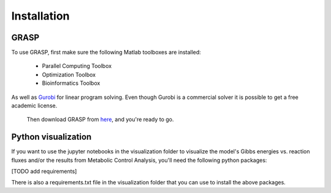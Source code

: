 Installation
=================

GRASP
-------------------------------


To use GRASP, first make sure the following Matlab toolboxes are installed:

 - Parallel Computing Toolbox
 - Optimization Toolbox
 - Bioinformatics Toolbox

As well as `Gurobi <https://www.gurobi.com/>`_ for linear program solving. 
Even though Gurobi is a commercial solver it is possible to get a free academic license.

 
 Then download GRASP from `here <https://github.com/biosustain/GRASP>`_, and you're ready to go.



Python visualization
-------------------------------

If you want to use the jupyter notebooks in the visualization folder to visualize the model's Gibbs energies vs. reaction fluxes and/or the results from Metabolic Control Analysis, you'll need the following python packages:

[TODO add requirements]

There is also a requirements.txt file in the visualization folder that you can use to install the above packages.